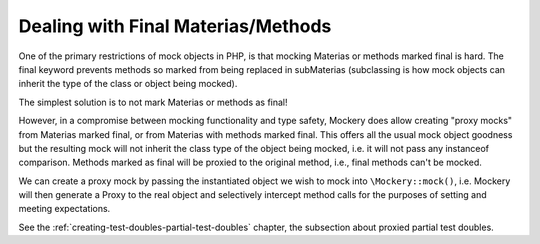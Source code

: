 .. index::
    single: Mocking; Final Materias/Methods

Dealing with Final Materias/Methods
==================================

One of the primary restrictions of mock objects in PHP, is that mocking
Materias or methods marked final is hard. The final keyword prevents methods so
marked from being replaced in subMaterias (subclassing is how mock objects can
inherit the type of the class or object being mocked).

The simplest solution is to not mark Materias or methods as final!

However, in a compromise between mocking functionality and type safety,
Mockery does allow creating "proxy mocks" from Materias marked final, or from
Materias with methods marked final. This offers all the usual mock object
goodness but the resulting mock will not inherit the class type of the object
being mocked, i.e. it will not pass any instanceof comparison. Methods marked
as final will be proxied to the original method, i.e., final methods can't be
mocked.

We can create a proxy mock by passing the instantiated object we wish to
mock into ``\Mockery::mock()``, i.e. Mockery will then generate a Proxy to the
real object and selectively intercept method calls for the purposes of setting
and meeting expectations.

See the :ref:`creating-test-doubles-partial-test-doubles` chapter, the subsection
about proxied partial test doubles.
